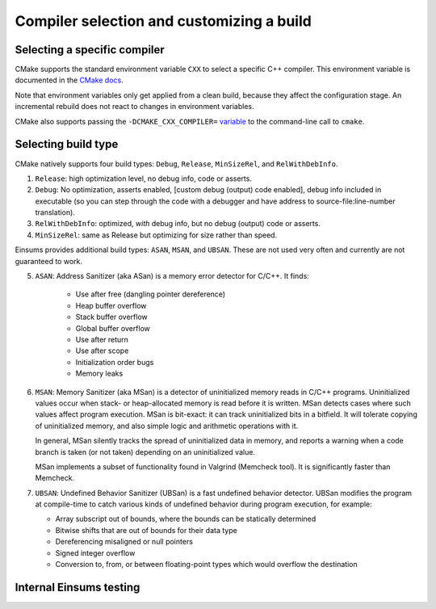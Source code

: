 ..
    ----------------------------------------------------------------------------------------------
     Copyright (c) The Einsums Developers. All rights reserved.
     Licensed under the MIT License. See LICENSE.txt in the project root for license information.
    ----------------------------------------------------------------------------------------------

Compiler selection and customizing a build
==========================================

Selecting a specific compiler
-----------------------------

CMake supports the standard environment variable ``CXX`` to select a specific C++ compiler.
This environment variable is documented in the `CMake docs
<https://cmake.org/cmake/help/latest/envvar/CC.html>`__.

Note that environment variables only get applied from a clean build, because they affect
the configuration stage. An incremental rebuild does not react to changes in environment
variables.

CMake also supports passing the ``-DCMAKE_CXX_COMPILER=`` `variable
<https://cmake.org/cmake/help/latest/variable/CMAKE_LANG_COMPILER.html>`__
to the command-line call to ``cmake``.

Selecting build type
--------------------

CMake natively supports four build types: ``Debug``, ``Release``, ``MinSizeRel``, and ``RelWithDebInfo``.

1. ``Release``: high optimization level, no debug info, code or asserts.

2. ``Debug``: No optimization, asserts enabled, [custom debug (output) code enabled],
   debug info included in executable (so you can step through the code with a
   debugger and have address to source-file:line-number translation).

3. ``RelWithDebInfo``: optimized, *with* debug info, but no debug (output) code or asserts.

4. ``MinSizeRel``: same as Release but optimizing for size rather than speed.

Einsums provides additional build types: ``ASAN``, ``MSAN``, and ``UBSAN``. These are not used very often and currently are not
guaranteed to work.

5. ``ASAN``: Address Sanitizer (aka ASan) is a memory error detector for C/C++. It finds:

    * Use after free (dangling pointer dereference)

    * Heap buffer overflow

    * Stack buffer overflow

    * Global buffer overflow

    * Use after return

    * Use after scope

    * Initialization order bugs

    * Memory leaks

6. ``MSAN``: Memory Sanitizer (aka MSan) is a detector of uninitialized memory reads in C/C++ programs.
   Uninitialized values occur when stack- or heap-allocated memory is read before it is written.
   MSan detects cases where such values affect program execution.
   MSan is bit-exact: it can track uninitialized bits in a bitfield.
   It will tolerate copying of uninitialized memory, and also simple logic and arithmetic operations with it.

   In general, MSan silently tracks the spread of uninitialized data in memory, and reports a warning when a
   code branch is taken (or not taken) depending on an uninitialized value.

   MSan implements a subset of functionality found in Valgrind (Memcheck tool). It is significantly faster
   than Memcheck.

7. ``UBSAN``: Undefined Behavior Sanitizer (UBSan) is a fast undefined behavior detector. UBSan modifies
   the program at compile-time to catch various kinds of undefined behavior during program execution, for
   example:

   * Array subscript out of bounds, where the bounds can be statically determined

   * Bitwise shifts that are out of bounds for their data type

   * Dereferencing misaligned or null pointers

   * Signed integer overflow

   * Conversion to, from, or between floating-point types which would overflow the destination

Internal Einsums testing
------------------------

